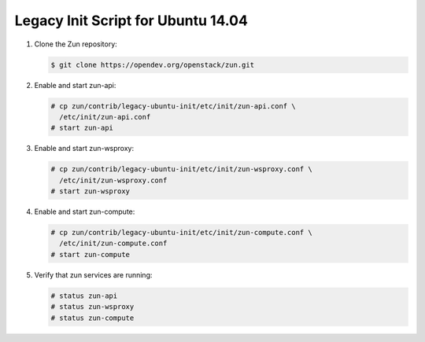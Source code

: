 ===================================
Legacy Init Script for Ubuntu 14.04
===================================

#. Clone the Zun repository:

   .. code-block:: console

      $ git clone https://opendev.org/openstack/zun.git

#. Enable and start zun-api:

   .. code-block:: console

      # cp zun/contrib/legacy-ubuntu-init/etc/init/zun-api.conf \
        /etc/init/zun-api.conf
      # start zun-api

#. Enable and start zun-wsproxy:

   .. code-block:: console

      # cp zun/contrib/legacy-ubuntu-init/etc/init/zun-wsproxy.conf \
        /etc/init/zun-wsproxy.conf
      # start zun-wsproxy

#. Enable and start zun-compute:

   .. code-block:: console

      # cp zun/contrib/legacy-ubuntu-init/etc/init/zun-compute.conf \
        /etc/init/zun-compute.conf
      # start zun-compute

#. Verify that zun services are running:

   .. code-block:: console

      # status zun-api
      # status zun-wsproxy
      # status zun-compute
